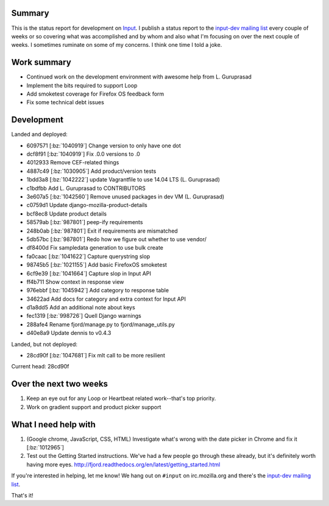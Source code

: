 .. title: Input status: August 4th, 2014
.. slug: input_status_20140804
.. date: 2014-08-04 11:28
.. tags: mozilla, work, input, dev, python


Summary
=======

This is the status report for development on `Input <https://input.mozilla.org>`_.
I publish a status report to the `input-dev mailing list
<https://mail.mozilla.org/listinfo/input-dev>`_ every couple of weeks
or so covering what was accomplished and by whom and also what I'm
focusing on over the next couple of weeks. I sometimes ruminate on some
of my concerns. I think one time I told a joke.

Work summary
============

* Continued work on the development environment with awesome help from L. Guruprasad
* Implement the bits required to support Loop
* Add smoketest coverage for Firefox OS feedback form
* Fix some technical debt issues


Development
===========

Landed and deployed:

* 6097571 [:bz:`1040919`] Change version to only have one dot
* dcf8f91 [:bz:`1040919`] Fix .0.0 versions to .0
* 4012933 Remove CEF-related things
* 4887c49 [:bz:`1030905`] Add product/version tests
* 1bdd3a8 [:bz:`1042222`] update Vagrantfile to use 14.04 LTS (L. Guruprasad)
* c1bdfbb Add L. Guruprasad to CONTRIBUTORS
* 3e607a5 [:bz:`1042560`] Remove unused packages in dev VM (L. Guruprasad)
* c0759d1 Update django-mozilla-product-details
* bcf8ec8 Update product details
* 58579ab [:bz:`987801`] peep-ify requirements
* 248b0ab [:bz:`987801`] Exit if requirements are mismatched
* 5db57bc [:bz:`987801`] Redo how we figure out whether to use vendor/
* df8400d Fix sampledata generation to use bulk create
* fa0caac [:bz:`1041622`] Capture querystring slop
* 98745b5 [:bz:`1021155`] Add basic FirefoxOS smoketest
* 6cf9e39 [:bz:`1041664`] Capture slop in Input API
* ff4b711 Show context in response view
* 976ebbf [:bz:`1045942`] Add category to response table
* 34622ad Add docs for category and extra context for Input API
* d1a8dd5 Add an additional note about keys
* fec1319 [:bz:`998726`] Quell Django warnings
* 288afe4 Rename fjord/manage.py to fjord/manage_utils.py
* d40e8a9 Update dennis to v0.4.3

Landed, but not deployed:

* 28cd90f [:bz:`1047681`] Fix mlt call to be more resilient

Current head: 28cd90f


Over the next two weeks
=======================

1. Keep an eye out for any Loop or Heartbeat related work--that's top priority.
2. Work on gradient support and product picker support


What I need help with
=====================

1. (Google chrome, JavaScript, CSS, HTML) Investigate what's wrong with the date picker in Chrome and fix it [:bz:`1012965`]

2. Test out the Getting Started instructions. We've had a few people go through these already, but it's definitely worth having more eyes. http://fjord.readthedocs.org/en/latest/getting_started.html


If you're interested in helping, let me know! We hang out on ``#input`` on irc.mozilla.org and there's the `input-dev mailing list
<https://mail.mozilla.org/listinfo/input-dev>`_.


That's it!
